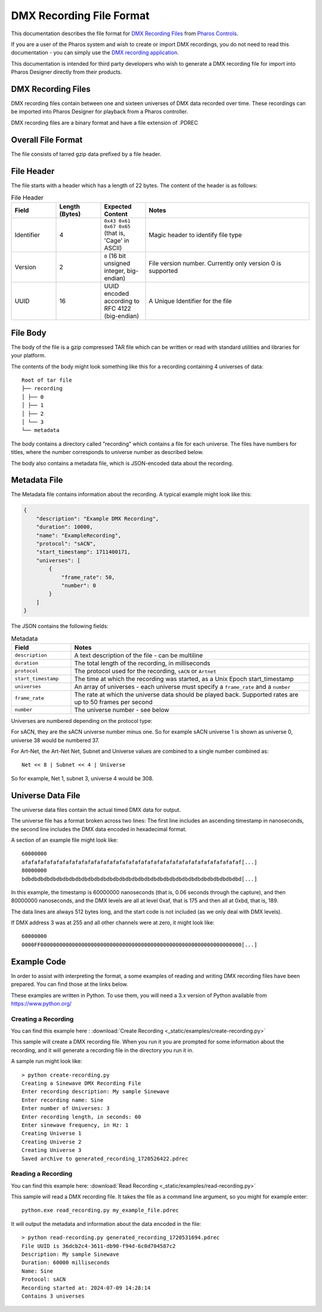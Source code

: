 DMX Recording File Format
#########################

This documentation describes the file format for `DMX Recording Files <https://www.pharoscontrols.com/designer/software/dmx-record/>`_ from `Pharos Controls <https://www.pharoscontrols.com/>`_.

If you are a user of the Pharos system and wish to create or import DMX recordings, you do not need to read this documentation - you can simply use the `DMX recording application <https://www.pharoscontrols.com/designer/software/dmx-record/>`_.

This documentation is intended for third party developers who wish to generate a DMX recording file for import into Pharos Designer directly from their products.

DMX Recording Files
===================

DMX recording files contain between one and sixteen universes of DMX data recorded over time. These recordings can be imported into Pharos Designer for playback from a Pharos controller.

DMX recording files are a binary format and have a file extension of .PDREC

Overall File Format
===================

The file consists of tarred gzip data prefixed by a file header.

File Header
===========

The file starts with a header which has a length of 22 bytes. The content of the header is as follows:

.. list-table:: File Header
   :widths: 15 15 15 55
   :header-rows: 1

   * - Field
     - Length (Bytes)
     - Expected Content
     - Notes
   * - Identifier
     - 4
     - ``0x43 0x61 0x67 0x65`` (that is, 'Cage' in ASCII)
     - Magic header to identify file type
   * - Version
     - 2
     - ``0`` (16 bit unsigned integer, big-endian)
     - File version number. Currently only version 0 is supported
   * - UUID
     - 16
     - UUID encoded according to RFC 4122 (big-endian)
     - A Unique Identifier for the file

File Body
=========

The body of the file is a gzip compressed TAR file which can be written or read with standard utilities and libraries for your platform.

The contents of the body might look something like this for a recording containing 4 universes of data::

    Root of tar file
    ├── recording
    │ ├── 0
    │ ├── 1
    │ ├── 2
    │ └── 3
    └── metadata

The body contains a directory called "recording" which contains a file for each universe. The files have numbers for titles, where the number corresponds to universe number as described below.

The body also contains a metadata file, which is JSON-encoded data about the recording.


Metadata File
=============

The Metadata file contains information about the recording. A typical example might look like this:

.. code-block:: json

    {
        "description": "Example DMX Recording",
        "duration": 10000,
        "name": "ExampleRecording",
        "protocol": "sACN",
        "start_timestamp": 1711400171,
        "universes": [
            {
                "frame_rate": 50,
                "number": 0
            }
        ]
    }

The JSON contains the following fields:


.. list-table:: Metadata
   :widths: 20 80
   :header-rows: 1

   * - Field
     - Notes
   * - ``description``
     - A text description of the file - can be multiline
   * - ``duration``
     - The total length of the recording, in milliseconds
   * - ``protocol``
     - The protocol used for the recording, ``sACN`` or ``Artnet``
   * - ``start_timestamp``
     - The time at which the recording was started, as a Unix Epoch start_timestamp
   * - ``universes``
     - An array of universes - each universe must specify a ``frame_rate`` and a ``number``
   * - ``frame_rate``
     - The rate at which the universe data should be played back. Supported rates are up to 50 frames per second
   * - ``number``
     - The universe number - see below

Universes are numbered depending on the protocol type:

For sACN, they are the sACN universe number minus one. So for example sACN universe 1 is shown as universe 0, universe 38 would be numbered 37.

For Art-Net, the Art-Net Net, Subnet and Universe values are combined to a single number combined as::

  Net << 8 | Subnet << 4 | Universe

So for example, Net 1, subnet 3, universe 4 would be 308.

Universe Data File
==================

The universe data files contain the actual timed DMX data for output.

The universe file has a format broken across two lines: The first line includes an ascending timestamp in nanoseconds, the second line includes the DMX data encoded in hexadecimal format.

A section of an example file might look like::

  60000000
  afafafafafafafafafafafafafafafafafafafafafafafafafafafafafafafafafafaf[...]
  80000000
  bdbdbdbdbdbdbdbdbdbdbdbdbdbdbdbdbdbdbdbdbdbdbdbdbdbdbdbdbdbdbdbdbdbdbd[...]


In this example, the timestamp is 60000000 nanoseconds (that is, 0.06 seconds through the capture), and then 80000000 nanoseconds, and the DMX levels are all at level 0xaf, that is 175 and then all at 0xbd, that is, 189.

The data lines are always 512 bytes long, and the start code is not included (as we only deal with DMX levels).

If DMX address 3 was at 255 and all other channels were at zero, it might look like::

    60000000
    0000FF0000000000000000000000000000000000000000000000000000000000000000[...]

Example Code
============

In order to assist with interpreting the format, a some examples of reading and writing DMX recording files have been prepared. You can find those at the links below.

These examples are written in Python. To use them, you will need a 3.x version of Python available from https://www.python.org/

Creating a Recording
--------------------

You can find this example here :
:download:`Create Recording <_static/examples/create-recording.py>`

This sample will create a DMX recording file. When you run it you are prompted for some information about the recording, and it will generate a recording file in the directory you run it in.

A sample run might look like::

  > python create-recording.py
  Creating a Sinewave DMX Recording File
  Enter recording description: My sample Sinewave
  Enter recording name: Sine
  Enter number of Universes: 3
  Enter recording length, in seconds: 60
  Enter sinewave frequency, in Hz: 1
  Creating Universe 1
  Creating Universe 2
  Creating Universe 3
  Saved archive to generated_recording_1720526422.pdrec


Reading a Recording
-------------------

You can find this example here:
:download:`Read Recording <_static/examples/read-recording.py>`

This sample will read a DMX recording file. It takes the file as a command line argument, so you might for example enter::

  python.exe read_recording.py my_example_file.pdrec

It will output the metadata and information about the data encoded in the file::

  > python read-recording.py generated_recording_1720531694.pdrec
  File UUID is 36dcb2c4-3611-db90-f94d-6c0d704587c2
  Description: My sample Sinewave
  Duration: 60000 milliseconds
  Name: Sine
  Protocol: sACN
  Recording started at: 2024-07-09 14:28:14
  Contains 3 universes
